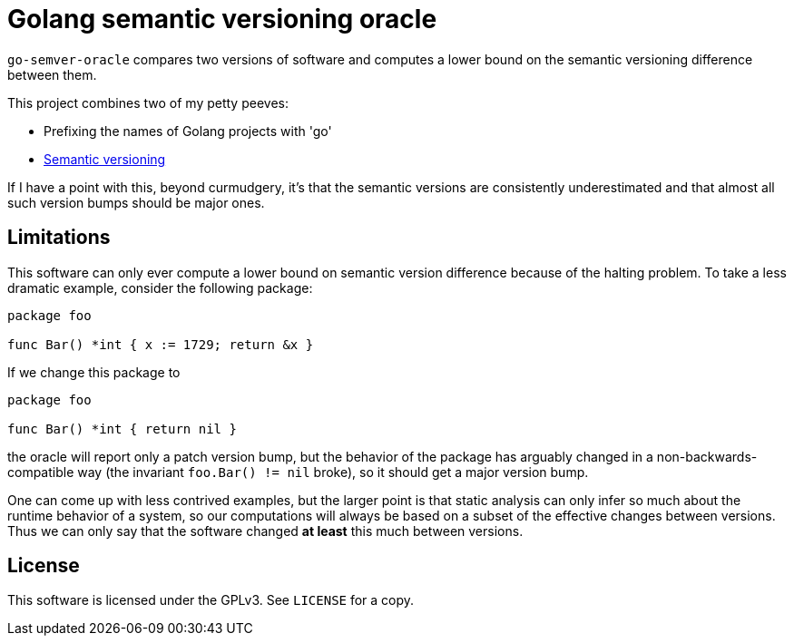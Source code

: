 = Golang semantic versioning oracle

`go-semver-oracle` compares two versions of software and computes a lower bound
on the semantic versioning difference between them.

This project combines two of my petty peeves:

- Prefixing the names of Golang projects with 'go'
- https://semver.org/[Semantic versioning]

If I have a point with this, beyond curmudgery, it's that the semantic versions
are consistently underestimated and that almost all such version bumps should be
major ones.

== Limitations

This software can only ever compute a lower bound on semantic version
difference because of the halting problem. To take a less dramatic example,
consider the following package:

----
package foo

func Bar() *int { x := 1729; return &x }
----

If we change this package to

----
package foo

func Bar() *int { return nil }
----

the oracle will report only a patch version bump, but the behavior of the
package has arguably changed in a non-backwards-compatible way (the invariant
`foo.Bar() != nil` broke), so it should get a major version bump.

One can come up with less contrived examples, but the larger point is that
static analysis can only infer so much about the runtime behavior of a system,
so our computations will always be based on a subset of the effective changes
between versions. Thus we can only say that the software changed *at least* this
much between versions.

== License

This software is licensed under the GPLv3. See `LICENSE` for a copy.
